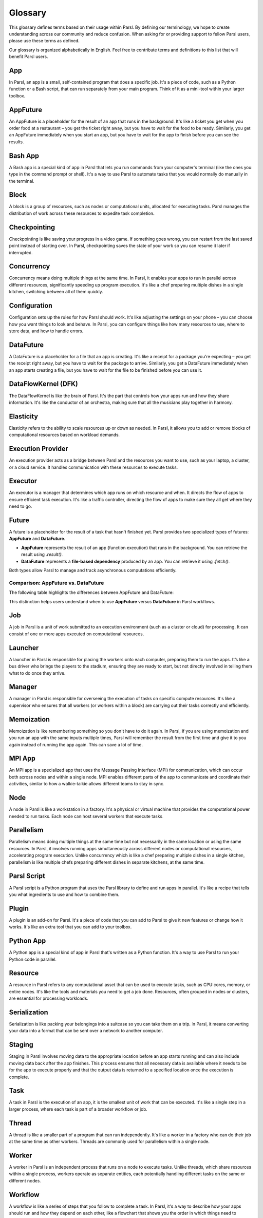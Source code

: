 Glossary
========

This glossary defines terms based on their usage within Parsl. By defining our terminology, we hope to create understanding across our community and reduce confusion. When asking for or providing support to fellow Parsl users, please use these terms as defined.

Our glossary is organized alphabetically in English. Feel free to contribute terms and definitions to this list that will benefit Parsl users.

.. _glossary:

.. _appglossary:
   
App
---

In Parsl, an app is a small, self-contained program that does a specific job. It's a piece of code, such as a Python function or a Bash script, that can run separately from your main program. Think of it as a mini-tool within your larger toolbox.

.. _appfutureglossary:

AppFuture
---------

An AppFuture is a placeholder for the result of an app that runs in the background. It's like a ticket you get when you order food at a restaurant – you get the ticket right away, but you have to wait for the food to be ready. Similarly, you get an AppFuture immediately when you start an app, but you have to wait for the app to finish before you can see the results.

.. _bashappglossary:

Bash App
--------
   
A Bash app is a special kind of app in Parsl that lets you run commands from your computer's terminal (like the ones you type in the command prompt or shell). It's a way to use Parsl to automate tasks that you would normally do manually in the terminal.

.. _blockglossary:

Block
-----

A block is a group of resources, such as nodes or computational units, allocated for executing tasks. Parsl manages the distribution of work across these resources to expedite task completion.

.. _checkpointingglossary:

Checkpointing
-------------

Checkpointing is like saving your progress in a video game. If something goes wrong, you can restart from the last saved point instead of starting over. In Parsl, checkpointing saves the state of your work so you can resume it later if interrupted.

.. _concurrencyglossary:

Concurrency
-----------

Concurrency means doing multiple things at the same time. In Parsl, it enables your apps to run in parallel across different resources, significantly speeding up program execution. It's like a chef preparing multiple dishes in a single kitchen, switching between all of them quickly.

.. _configurationglossary:

Configuration
-------------

Configuration sets up the rules for how Parsl should work. It's like adjusting the settings on your phone – you can choose how you want things to look and behave. In Parsl, you can configure things like how many resources to use, where to store data, and how to handle errors.

.. _datafutureglossary:

DataFuture
----------

A DataFuture is a placeholder for a file that an app is creating. It's like a receipt for a package you're expecting – you get the receipt right away, but you have to wait for the package to arrive. Similarly, you get a DataFuture immediately when an app starts creating a file, but you have to wait for the file to be finished before you can use it.

.. _dfkglossary:

DataFlowKernel (DFK)
--------------------

The DataFlowKernel is like the brain of Parsl. It's the part that controls how your apps run and how they share information. It's like the conductor of an orchestra, making sure that all the musicians play together in harmony.

.. _elasticityglossary:

Elasticity
----------

Elasticity refers to the ability to scale resources up or down as needed. In Parsl, it allows you to add or remove blocks of computational resources based on workload demands.

.. _executionproviderglossary:

Execution Provider
------------------

An execution provider acts as a bridge between Parsl and the resources you want to use, such as your laptop, a cluster, or a cloud service. It handles communication with these resources to execute tasks.

.. _executorglossary:

Executor
--------

An executor is a manager that determines which app runs on which resource and when. It directs the flow of apps to ensure efficient task execution. It's like a traffic controller, directing the flow of apps to make sure they all get where they need to go.

.. _futureglossary:

Future
------

A future is a placeholder for the result of a task that hasn't finished yet. Parsl provides two specialized types of futures: **AppFuture** and **DataFuture**.

- **AppFuture** represents the result of an app (function execution) that runs in the background. You can retrieve the result using `.result()`.
- **DataFuture** represents a **file-based dependency** produced by an app. You can retrieve it using `.fetch()`.

Both types allow Parsl to manage and track asynchronous computations efficiently.

Comparison: AppFuture vs. DataFuture
++++++++++++++++++++++++++++++++++++

The following table highlights the differences between AppFuture and DataFuture:

+---------------+----------------------+------------------------+
| Feature       | AppFuture            | DataFuture             |
+===============+======================+========================+
| Represents    | Function execution   | File produced by an app|
| Use Case      | Track function call  | Track data dependency  |
| Access Method | `.result()`          | `.result()`             |
| Example       | `future = my_func()` | `data_future = write()`|
+---------------+----------------------+------------------------+

This distinction helps users understand when to use **AppFuture** versus **DataFuture** in Parsl workflows.



.. _jobglossary:

Job
---

A job in Parsl is a unit of work submitted to an execution environment (such as a cluster or cloud) for processing. It can consist of one or more apps executed on computational resources.

.. _launcherglossary:

Launcher
--------

A launcher in Parsl is responsible for placing the workers onto each computer, preparing them to run the apps. It’s like a bus driver who brings the players to the stadium, ensuring they are ready to start, but not directly involved in telling them what to do once they arrive.

.. _managerglossary:

Manager
-------

A manager in Parsl is responsible for overseeing the execution of tasks on specific compute resources. It's like a supervisor who ensures that all workers (or workers within a block) are carrying out their tasks correctly and efficiently.

.. _memoizationglossary:

Memoization
-----------

Memoization is like remembering something so you don't have to do it again. In Parsl, if you are using memoization and you run an app with the same inputs multiple times, Parsl will remember the result from the first time and give it to you again instead of running the app again. This can save a lot of time.

.. _mpiappglossary:    

MPI App
-------

An MPI app is a specialized app that uses the Message Passing Interface (MPI) for communication, which can occur both across nodes and within a single node. MPI enables different parts of the app to communicate and coordinate their activities, similar to how a walkie-talkie allows different teams to stay in sync.

.. _nodeglossary:

Node
----

A node in Parsl is like a workstation in a factory. It's a physical or virtual machine that provides the computational power needed to run tasks. Each node can host several workers that execute tasks.

.. _parallelismglossary:

Parallelism
-----------

Parallelism means doing multiple things at the same time but not necessarily in the same location or using the same resources. In Parsl, it involves running apps simultaneously across different nodes or computational resources, accelerating program execution. Unlike concurrency which is like a chef preparing multiple dishes in a single kitchen, parallelism is like multiple chefs preparing different dishes in separate kitchens, at the same time.

.. _parslscriptglossary:    

Parsl Script
------------

A Parsl script is a Python program that uses the Parsl library to define and run apps in parallel. It's like a recipe that tells you what ingredients to use and how to combine them.

.. _pluginglossary:

Plugin
------

A plugin is an add-on for Parsl. It's a piece of code that you can add to Parsl to give it new features or change how it works. It's like an extra tool that you can add to your toolbox.

.. _pythonappglossary: 

Python App
----------

A Python app is a special kind of app in Parsl that's written as a Python function. It's a way to use Parsl to run your Python code in parallel.

.. _resourceglossary:

Resource
--------

A resource in Parsl refers to any computational asset that can be used to execute tasks, such as CPU cores, memory, or entire nodes. It's like the tools and materials you need to get a job done. Resources, often grouped in nodes or clusters, are essential for processing workloads.

.. _serializationglossary:    

Serialization
-------------

Serialization is like packing your belongings into a suitcase so you can take them on a trip. In Parsl, it means converting your data into a format that can be sent over a network to another computer.

.. _stagingglossary:    

Staging
-------

Staging in Parsl involves moving data to the appropriate location before an app starts running and can also include moving data back after the app finishes. This process ensures that all necessary data is available where it needs to be for the app to execute properly and that the output data is returned to a specified location once the execution is complete.

.. _taskglossary:

Task
----

A task in Parsl is the execution of an app, it is the smallest unit of work that can be executed. It's like a single step in a larger process, where each task is part of a broader workflow or job.

.. _threadglossary:    

Thread
------

A thread is like a smaller part of a program that can run independently. It's like a worker in a factory who can do their job at the same time as other workers. Threads are commonly used for parallelism within a single node.

.. _workerglossary:

Worker
------

A worker in Parsl is an independent process that runs on a node to execute tasks. Unlike threads, which share resources within a single process, workers operate as separate entities, each potentially handling different tasks on the same or different nodes.

.. _workflowglossary:    

Workflow
--------

A workflow is like a series of steps that you follow to complete a task. In Parsl, it's a way to describe how your apps should run and how they depend on each other, like a flowchart that shows you the order in which things need to happen. A workflow is typically expressed in a Parsl script, which is a Python program that leverages the Parsl library to orchestrate these tasks in a structured manner.

